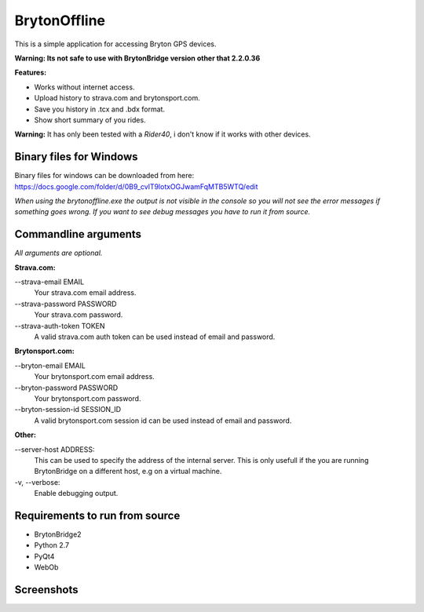 =============
BrytonOffline
=============

This is a simple application for accessing Bryton GPS devices.

**Warning: Its not safe to use with BrytonBridge version other that 2.2.0.36**



**Features:**

* Works without internet access.
* Upload history to strava.com and brytonsport.com.
* Save you history in .tcx and .bdx format.
* Show short summary of you rides.


**Warning:** It has only been tested with a *Rider40*, i don't know if it works with other devices.


Binary files for Windows
========================

Binary files for windows can be downloaded from here:
https://docs.google.com/folder/d/0B9_cvlT9lotxOGJwamFqMTB5WTQ/edit

*When using the brytonoffline.exe the output is not visible
in the console so you will not see the error messages if something goes wrong.
If you want to see debug messages you have to run it from source.*


Commandline arguments
=====================

*All arguments are optional.*


**Strava.com:**

\--strava-email EMAIL
  Your strava.com email address.
\--strava-password PASSWORD
  Your strava.com password.
\--strava-auth-token TOKEN
  A valid strava.com auth token can be used
  instead of email and password.

**Brytonsport.com:**

\--bryton-email EMAIL
  Your brytonsport.com email address.
\--bryton-password PASSWORD
  Your brytonsport.com password.
\--bryton-session-id SESSION_ID
  A valid brytonsport.com session id can be used
  instead of email and password.


**Other:**

\--server-host ADDRESS:
  This can be used to specify the address of the internal server.
  This is only usefull if the you are running BrytonBridge on a different
  host, e.g on a virtual machine.

\-v, --verbose:
  Enable debugging output.


Requirements to run from source
===============================

* BrytonBridge2
* Python 2.7
* PyQt4
* WebOb


Screenshots
===========

.. image:: https://github.com/pitmairen/bryton-offline/raw/master/screenshots/brytonoffline.png
   :height: 423px
   :width: 600px
   :scale:  100%

.. image:: https://github.com/pitmairen/bryton-offline/raw/master/screenshots/laps.png
   :height: 444px
   :width: 600px
   :scale:  100%

.. image:: https://github.com/pitmairen/bryton-offline/raw/master/screenshots/upload.png
   :height: 464px
   :width: 600px
   :scale:  100%

.. image:: https://github.com/pitmairen/bryton-offline/raw/master/screenshots/export.png
   :height: 463px
   :width: 600px
   :scale:  100%


